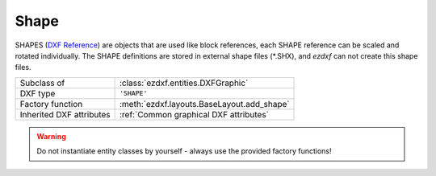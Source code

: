 Shape
=====

.. module:: ezdxf.entities

SHAPES  (`DXF Reference`_) are objects that are used like block references, each SHAPE reference can be scaled and
rotated individually.
The SHAPE definitions are stored in external shape files (\*.SHX), and `ezdxf` can not create this shape files.

======================== ==========================================
Subclass of              :class:`ezdxf.entities.DXFGraphic`
DXF type                 ``'SHAPE'``
Factory function         :meth:`ezdxf.layouts.BaseLayout.add_shape`
Inherited DXF attributes :ref:`Common graphical DXF attributes`
======================== ==========================================

.. warning::

    Do not instantiate entity classes by yourself - always use the provided factory functions!

.. class:: Shape

    .. attribute:: dxf.insert

        Insertion location as (2D/3D Point in :ref:`WCS`)

    .. attribute:: dxf.name

        Shape name (str)

    .. attribute:: dxf.size

        Shape size (float)

    .. attribute:: dxf.rotation

        Rotation angle in degrees; default value is ``0``

    .. attribute:: dxf.xscale

        Relative X scale factor (float); default value is ``1``

    .. attribute:: dxf.oblique

        Oblique angle in degrees (float); default value is ``0``

.. _DXF Reference: http://help.autodesk.com/view/OARX/2018/ENU/?guid=GUID-0988D755-9AAB-4D6C-8E26-EC636F507F2C
